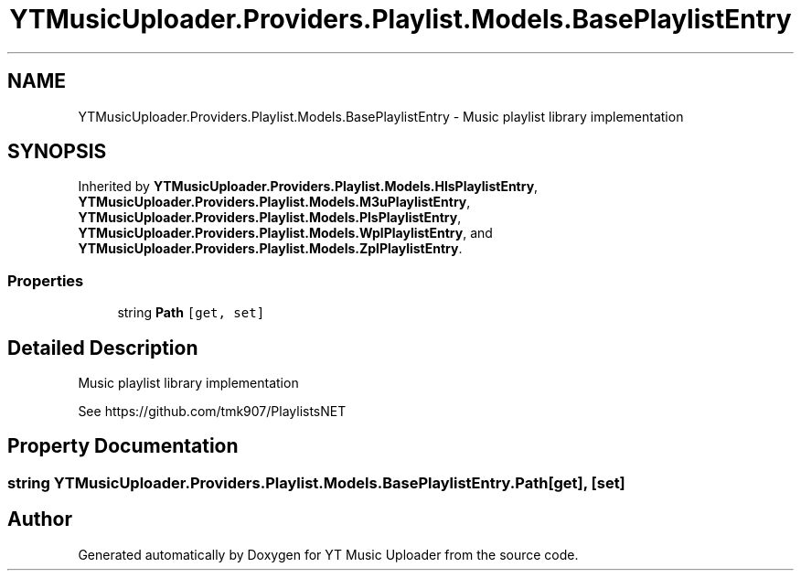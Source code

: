 .TH "YTMusicUploader.Providers.Playlist.Models.BasePlaylistEntry" 3 "Thu Dec 31 2020" "YT Music Uploader" \" -*- nroff -*-
.ad l
.nh
.SH NAME
YTMusicUploader.Providers.Playlist.Models.BasePlaylistEntry \- Music playlist library implementation  

.SH SYNOPSIS
.br
.PP
.PP
Inherited by \fBYTMusicUploader\&.Providers\&.Playlist\&.Models\&.HlsPlaylistEntry\fP, \fBYTMusicUploader\&.Providers\&.Playlist\&.Models\&.M3uPlaylistEntry\fP, \fBYTMusicUploader\&.Providers\&.Playlist\&.Models\&.PlsPlaylistEntry\fP, \fBYTMusicUploader\&.Providers\&.Playlist\&.Models\&.WplPlaylistEntry\fP, and \fBYTMusicUploader\&.Providers\&.Playlist\&.Models\&.ZplPlaylistEntry\fP\&.
.SS "Properties"

.in +1c
.ti -1c
.RI "string \fBPath\fP\fC [get, set]\fP"
.br
.in -1c
.SH "Detailed Description"
.PP 
Music playlist library implementation 

See https://github.com/tmk907/PlaylistsNET 
.SH "Property Documentation"
.PP 
.SS "string YTMusicUploader\&.Providers\&.Playlist\&.Models\&.BasePlaylistEntry\&.Path\fC [get]\fP, \fC [set]\fP"


.SH "Author"
.PP 
Generated automatically by Doxygen for YT Music Uploader from the source code\&.
